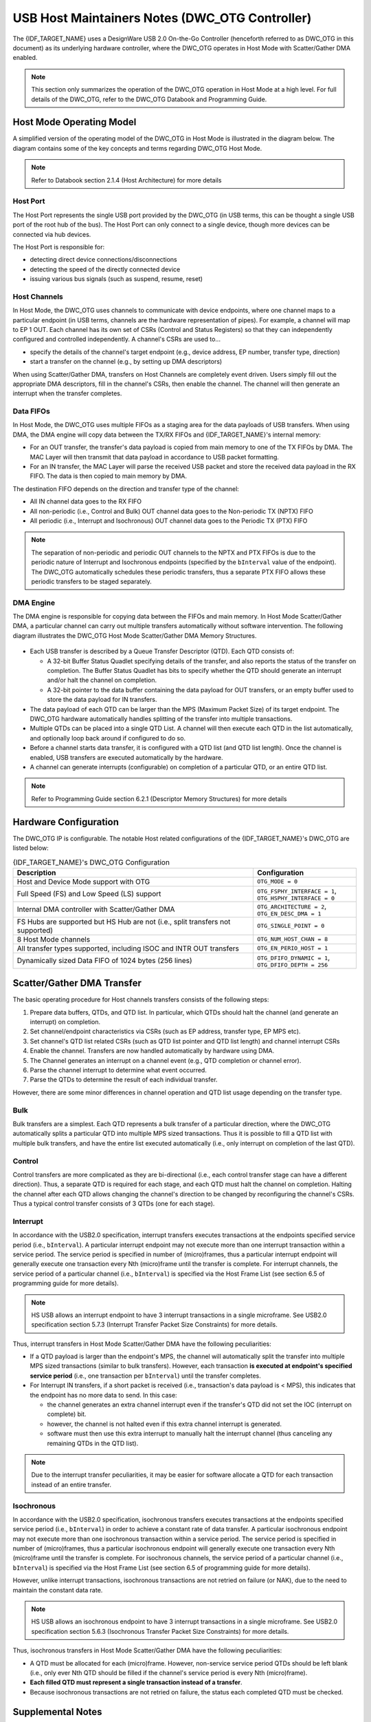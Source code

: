 USB Host Maintainers Notes (DWC_OTG Controller)
===============================================

The {IDF_TARGET_NAME} uses a DesignWare USB 2.0 On-the-Go Controller (henceforth referred to as DWC_OTG in this document) as its underlying hardware controller, where the DWC_OTG operates in Host Mode with Scatter/Gather DMA enabled.

.. note::

    This section only summarizes the operation of the DWC_OTG operation in Host Mode at a high level. For full details of the DWC_OTG, refer to the DWC_OTG Databook and Programming Guide.

Host Mode Operating Model
-------------------------

A simplified version of the operating model of the DWC_OTG in Host Mode is illustrated in the diagram below. The diagram contains some of the key concepts and terms regarding DWC_OTG Host Mode.

.. figure:: ../../../../_static/usb_host/dwc-otg-operation.png
    :align: center
    :alt: DWC_OTG Host Mode Operating Model
    :figclass: align-center

.. note::

    Refer to Databook section 2.1.4 (Host Architecture) for more details

Host Port
^^^^^^^^^

The Host Port represents the single USB port provided by the DWC_OTG (in USB terms, this can be thought a single USB port of the root hub of the bus). The Host Port can only connect to a single device, though more devices can be connected via hub devices.

The Host Port is responsible for:

- detecting direct device connections/disconnections
- detecting the speed of the directly connected device
- issuing various bus signals (such as suspend, resume, reset)

Host Channels
^^^^^^^^^^^^^

In Host Mode, the DWC_OTG uses channels to communicate with device endpoints, where one channel maps to a particular endpoint (in USB terms, channels are the hardware representation of pipes). For example, a channel will map to EP 1 OUT. Each channel has its own set of CSRs (Control and Status Registers) so that they can independently configured and controlled independently. A channel's CSRs are used to...

- specify the details of the channel's target endpoint (e.g., device address, EP number, transfer type, direction)
- start a transfer on the channel (e.g., by setting up DMA descriptors)

When using Scatter/Gather DMA, transfers on Host Channels are completely event driven. Users simply fill out the appropriate DMA descriptors, fill in the channel's CSRs, then enable the channel. The channel will then generate an interrupt when the transfer completes.

Data FIFOs
^^^^^^^^^^

In Host Mode, the DWC_OTG uses multiple FIFOs as a staging area for the data payloads of USB transfers. When using DMA, the DMA engine will copy data between the TX/RX FIFOs and {IDF_TARGET_NAME}'s internal memory:

- For an OUT transfer, the transfer's data payload is copied from main memory to one of the TX FIFOs by DMA. The MAC Layer will then transmit that data payload in accordance to USB packet formatting.
- For an IN transfer, the MAC Layer will parse the received USB packet and store the received data payload in the RX FIFO. The data is then copied to main memory by DMA.

The destination FIFO depends on the direction and transfer type of the channel:

- All IN channel data goes to the RX FIFO
- All non-periodic (i.e., Control and Bulk) OUT channel data goes to the Non-periodic TX (NPTX) FIFO
- All periodic (i.e., Interrupt and Isochronous) OUT channel data goes to the Periodic TX (PTX) FIFO

.. note::

    The separation of non-periodic and periodic OUT channels to the NPTX and PTX FIFOs is due to the periodic nature of Interrupt and Isochronous endpoints (specified by the ``bInterval`` value of the endpoint). The DWC_OTG automatically schedules these periodic transfers, thus a separate PTX FIFO allows these periodic transfers to be staged separately.

DMA Engine
^^^^^^^^^^

The DMA engine is responsible for copying data between the FIFOs and main memory. In Host Mode Scatter/Gather DMA, a particular channel can carry out multiple transfers automatically without software intervention. The following diagram illustrates the DWC_OTG Host Mode Scatter/Gather DMA Memory Structures.

.. figure:: ../../../../_static/usb_host/dwc-otg-scatter-gather.png
    :align: center
    :alt: DWC_OTG Host Mode Scatter/Gather DMA Memory Structures
    :figclass: align-center

- Each USB transfer is described by a Queue Transfer Descriptor (QTD). Each QTD consists of:

  - A 32-bit Buffer Status Quadlet specifying details of the transfer, and also reports the status of the transfer on completion. The Buffer Status Quadlet has bits to specify whether the QTD should generate an interrupt and/or halt the channel on completion.
  - A 32-bit pointer to the data buffer containing the data payload for OUT transfers, or an empty buffer used to store the data payload for IN transfers.

- The data payload of each QTD can be larger than the MPS (Maximum Packet Size) of its target endpoint. The DWC_OTG hardware automatically handles splitting of the transfer into multiple transactions.
- Multiple QTDs can be placed into a single QTD List. A channel will then execute each QTD in the list automatically, and optionally loop back around if configured to do so.
- Before a channel starts data transfer, it is configured with a QTD list (and QTD list length). Once the channel is enabled, USB transfers are executed automatically by the hardware.
- A channel can generate interrupts (configurable) on completion of a particular QTD, or an entire QTD list.

.. note::

    Refer to Programming Guide section 6.2.1 (Descriptor Memory Structures) for more details

Hardware Configuration
----------------------

The DWC_OTG IP is configurable. The notable Host related configurations of the {IDF_TARGET_NAME}'s DWC_OTG are listed below:

.. list-table:: {IDF_TARGET_NAME}'s DWC_OTG Configuration
    :widths: 70 30
    :header-rows: 1

    * - Description
      - Configuration
    * - Host and Device Mode support with OTG
      - ``OTG_MODE = 0``
    * - Full Speed (FS) and Low Speed (LS) support
      - ``OTG_FSPHY_INTERFACE = 1``, ``OTG_HSPHY_INTERFACE = 0``
    * - Internal DMA controller with Scatter/Gather DMA
      - ``OTG_ARCHITECTURE = 2``, ``OTG_EN_DESC_DMA = 1``
    * - FS Hubs are supported but HS Hub are not (i.e., split transfers not supported)
      - ``OTG_SINGLE_POINT = 0``
    * - 8 Host Mode channels
      - ``OTG_NUM_HOST_CHAN = 8``
    * - All transfer types supported, including ISOC and INTR OUT transfers
      - ``OTG_EN_PERIO_HOST = 1``
    * - Dynamically sized Data FIFO of 1024 bytes (256 lines)
      - ``OTG_DFIFO_DYNAMIC = 1``, ``OTG_DFIFO_DEPTH = 256``

Scatter/Gather DMA Transfer
---------------------------

The basic operating procedure for Host channels transfers consists of the following steps:

#. Prepare data buffers, QTDs, and QTD list. In particular, which QTDs should halt the channel (and generate an interrupt) on completion.
#. Set channel/endpoint characteristics via CSRs (such as EP address, transfer type, EP MPS etc).
#. Set channel's QTD list related CSRs (such as QTD list pointer and QTD list length) and channel interrupt CSRs
#. Enable the channel. Transfers are now handled automatically by hardware using DMA.
#. The Channel generates an interrupt on a channel event (e.g., QTD completion or channel error).
#. Parse the channel interrupt to determine what event occurred.
#. Parse the QTDs to determine the result of each individual transfer.

However, there are some minor differences in channel operation and QTD list usage depending on the transfer type.

Bulk
^^^^

Bulk transfers are a simplest. Each QTD represents a bulk transfer of a particular direction, where the DWC_OTG automatically splits a particular QTD into multiple MPS sized transactions. Thus it is possible to fill a QTD list with multiple bulk transfers, and have the entire list executed automatically (i.e., only interrupt on completion of the last QTD).

Control
^^^^^^^

Control transfers are more complicated as they are bi-directional (i.e., each control transfer stage can have a different direction). Thus, a separate QTD is required for each stage, and each QTD must halt the channel on completion. Halting the channel after each QTD allows changing the channel's direction to be changed by reconfiguring the channel's CSRs. Thus a typical control transfer consists of 3 QTDs (one for each stage).

Interrupt
^^^^^^^^^

In accordance with the USB2.0 specification, interrupt transfers executes transactions at the endpoints specified service period (i.e., ``bInterval``). A particular interrupt endpoint may not execute more than one interrupt transaction within a service period. The service period is specified in number of (micro)frames, thus a particular interrupt endpoint will generally execute one transaction every Nth (micro)frame until the transfer is complete. For interrupt channels, the service period of a particular channel (i.e., ``bInterval``) is specified via the Host Frame List (see section 6.5 of programming guide for more details).

.. note::

  HS USB allows an interrupt endpoint to have 3 interrupt transactions in a single microframe. See USB2.0 specification section 5.7.3 (Interrupt Transfer Packet Size Constraints) for more details.

Thus, interrupt transfers in Host Mode Scatter/Gather DMA have the following peculiarities:

- If a QTD payload is larger than the endpoint's MPS, the channel will automatically split the transfer into multiple MPS sized transactions (similar to bulk transfers). However, each transaction **is executed at endpoint's specified service period** (i.e., one transaction per ``bInterval``) until the transfer completes.
- For Interrupt IN transfers, if a short packet is received (i.e., transaction's data payload is < MPS), this indicates that the endpoint has no more data to send. In this case:

  - the channel generates an extra channel interrupt even if the transfer's QTD did not set the IOC (interrupt on complete) bit.
  - however, the channel is not halted even if this extra channel interrupt is generated.
  - software must then use this extra interrupt to manually halt the interrupt channel (thus canceling any remaining QTDs in the QTD list).


.. note::

  Due to the interrupt transfer peculiarities, it may be easier for software allocate a QTD for each transaction instead of an entire transfer.

Isochronous
^^^^^^^^^^^

In accordance with the USB2.0 specification, isochronous transfers executes transactions at the endpoints specified service period (i.e., ``bInterval``) in order to achieve a constant rate of data transfer. A particular isochronous endpoint may not execute more than one isochronous transaction within a service period. The service period is specified in number of (micro)frames, thus a particular isochronous endpoint will generally execute one transaction every Nth (micro)frame until the transfer is complete. For isochronous channels, the service period of a particular channel (i.e., ``bInterval``) is specified via the Host Frame List (see section 6.5 of programming guide for more details).

However, unlike interrupt transactions, isochronous transactions are not retried on failure (or NAK), due to the need to maintain the constant data rate.

.. note::

  HS USB allows an isochronous endpoint to have 3 interrupt transactions in a single microframe. See USB2.0 specification section 5.6.3 (Isochronous Transfer Packet Size Constraints) for more details.

Thus, isochronous transfers in Host Mode Scatter/Gather DMA have the following peculiarities:

- A QTD must be allocated for each (micro)frame. However, non-service service period QTDs should be left blank (i.e., only ever Nth QTD should be filled if the channel's service period is every Nth (micro)frame).
- **Each filled QTD must represent a single transaction instead of a transfer**.
- Because isochronous transactions are not retried on failure, the status each completed QTD must be checked.

Supplemental Notes
------------------

Some of the DWC_OTG's behaviors are not mentioned in the Databook or Programming Guide. This section describes some of those behaviors that are relevant to the Host stack's implementation.

Port Errors Do Not Trigger a Channel Interrupt
^^^^^^^^^^^^^^^^^^^^^^^^^^^^^^^^^^^^^^^^^^^^^^

If a port error occurs (such as a sudden disconnection or port over-current) while there are one or more active channels...

- The active channels remains active (i.e., ``HCCHAR.ChEna`` remains set) and no channel interrupts are generated.
- Channels could in theory be disabled by setting ``HCCHAR.ChDis``, but this does not work for Isochronous channels as the channel disabled interrupt is never generated.

Therefore, on port errors, a controller soft reset should be used to ensure all channels are disabled.

Port Reset Interrupts
^^^^^^^^^^^^^^^^^^^^^

- When the DWC_OTG issues a reset signal on its port, and during the reset signal the device disconnects, the disconnection interrupt (i.e., ``HPRT.PrtConnDet``) is not generated until the reset is deasserted.
- When resetting an already enabled port (i.e., ``HPRT.PrtEna``) such as a second reset during enumeration or a run-time reset, a Port Enable/Disable Change interrupt (i.e., ``HPRT.PrtEnChng``) is generated both on the assertion and deassertion of the reset signal.
